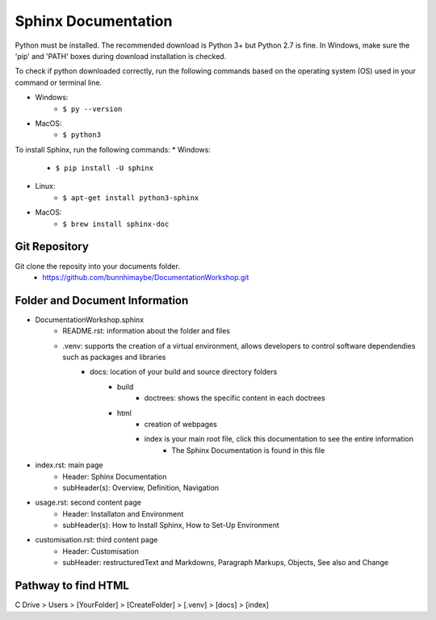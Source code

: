 Sphinx Documentation
========================
Python must be installed. The recommended download is Python 3+ but Python 2.7 is fine. 
In Windows, make sure the 'pip' and 'PATH' boxes during download installation is checked.

To check if python downloaded correctly, run the following commands based on the operating system (OS) used in your command or terminal line.

* Windows:
    * ``$ py --version``
* MacOS:
    * ``$ python3``

To install Sphinx, run the following commands:
* Windows:
    * ``$ pip install -U sphinx``
* Linux:
    * ``$ apt-get install python3-sphinx``
* MacOS:
    * ``$ brew install sphinx-doc``

Git Repository
-------------------------------
Git clone the reposity into your documents folder.
 * https://github.com/bunnhimaybe/DocumentationWorkshop.git

Folder and Document Information
---------------------------------
* DocumentationWorkshop.sphinx
    * README.rst: information about the folder and files
    * .venv: supports the creation of a virtual environment, allows developers to control software dependendies such as packages and libraries
        * docs: location of your build and source directory folders
            * build
                * doctrees: shows the specific content in each doctrees
            * html
                * creation of webpages
                * index is your main root file, click this documentation to see the entire information 
                    * The Sphinx Documentation is found in this file

* index.rst: main page
    * Header: Sphinx Documentation
    * subHeader(s): Overview, Definition, Navigation 
* usage.rst: second content page
    * Header: Installaton and Environment
    * subHeader(s): How to Install Sphinx, How to Set-Up Environment
* customisation.rst: third content page
    * Header: Customisation
    * subHeader: restructuredText and Markdowns, Paragraph Markups, Objects, See also and Change

Pathway to find HTML
--------------------------------
C Drive > Users > [YourFolder] > [CreateFolder]​ > [.venv] > [docs] > [index]
